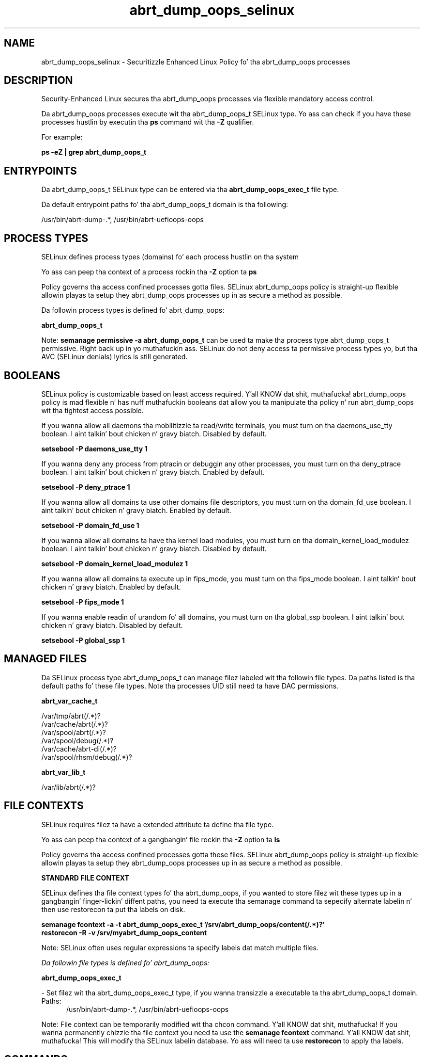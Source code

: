 .TH  "abrt_dump_oops_selinux"  "8"  "14-12-02" "abrt_dump_oops" "SELinux Policy abrt_dump_oops"
.SH "NAME"
abrt_dump_oops_selinux \- Securitizzle Enhanced Linux Policy fo' tha abrt_dump_oops processes
.SH "DESCRIPTION"

Security-Enhanced Linux secures tha abrt_dump_oops processes via flexible mandatory access control.

Da abrt_dump_oops processes execute wit tha abrt_dump_oops_t SELinux type. Yo ass can check if you have these processes hustlin by executin tha \fBps\fP command wit tha \fB\-Z\fP qualifier.

For example:

.B ps -eZ | grep abrt_dump_oops_t


.SH "ENTRYPOINTS"

Da abrt_dump_oops_t SELinux type can be entered via tha \fBabrt_dump_oops_exec_t\fP file type.

Da default entrypoint paths fo' tha abrt_dump_oops_t domain is tha following:

/usr/bin/abrt-dump-.*, /usr/bin/abrt-uefioops-oops
.SH PROCESS TYPES
SELinux defines process types (domains) fo' each process hustlin on tha system
.PP
Yo ass can peep tha context of a process rockin tha \fB\-Z\fP option ta \fBps\bP
.PP
Policy governs tha access confined processes gotta files.
SELinux abrt_dump_oops policy is straight-up flexible allowin playas ta setup they abrt_dump_oops processes up in as secure a method as possible.
.PP
Da followin process types is defined fo' abrt_dump_oops:

.EX
.B abrt_dump_oops_t
.EE
.PP
Note:
.B semanage permissive -a abrt_dump_oops_t
can be used ta make tha process type abrt_dump_oops_t permissive. Right back up in yo muthafuckin ass. SELinux do not deny access ta permissive process types yo, but tha AVC (SELinux denials) lyrics is still generated.

.SH BOOLEANS
SELinux policy is customizable based on least access required. Y'all KNOW dat shit, muthafucka!  abrt_dump_oops policy is mad flexible n' has nuff muthafuckin booleans dat allow you ta manipulate tha policy n' run abrt_dump_oops wit tha tightest access possible.


.PP
If you wanna allow all daemons tha mobilitizzle ta read/write terminals, you must turn on tha daemons_use_tty boolean. I aint talkin' bout chicken n' gravy biatch. Disabled by default.

.EX
.B setsebool -P daemons_use_tty 1

.EE

.PP
If you wanna deny any process from ptracin or debuggin any other processes, you must turn on tha deny_ptrace boolean. I aint talkin' bout chicken n' gravy biatch. Enabled by default.

.EX
.B setsebool -P deny_ptrace 1

.EE

.PP
If you wanna allow all domains ta use other domains file descriptors, you must turn on tha domain_fd_use boolean. I aint talkin' bout chicken n' gravy biatch. Enabled by default.

.EX
.B setsebool -P domain_fd_use 1

.EE

.PP
If you wanna allow all domains ta have tha kernel load modules, you must turn on tha domain_kernel_load_modulez boolean. I aint talkin' bout chicken n' gravy biatch. Disabled by default.

.EX
.B setsebool -P domain_kernel_load_modulez 1

.EE

.PP
If you wanna allow all domains ta execute up in fips_mode, you must turn on tha fips_mode boolean. I aint talkin' bout chicken n' gravy biatch. Enabled by default.

.EX
.B setsebool -P fips_mode 1

.EE

.PP
If you wanna enable readin of urandom fo' all domains, you must turn on tha global_ssp boolean. I aint talkin' bout chicken n' gravy biatch. Disabled by default.

.EX
.B setsebool -P global_ssp 1

.EE

.SH "MANAGED FILES"

Da SELinux process type abrt_dump_oops_t can manage filez labeled wit tha followin file types.  Da paths listed is tha default paths fo' these file types.  Note tha processes UID still need ta have DAC permissions.

.br
.B abrt_var_cache_t

	/var/tmp/abrt(/.*)?
.br
	/var/cache/abrt(/.*)?
.br
	/var/spool/abrt(/.*)?
.br
	/var/spool/debug(/.*)?
.br
	/var/cache/abrt-di(/.*)?
.br
	/var/spool/rhsm/debug(/.*)?
.br

.br
.B abrt_var_lib_t

	/var/lib/abrt(/.*)?
.br

.SH FILE CONTEXTS
SELinux requires filez ta have a extended attribute ta define tha file type.
.PP
Yo ass can peep tha context of a gangbangin' file rockin tha \fB\-Z\fP option ta \fBls\bP
.PP
Policy governs tha access confined processes gotta these files.
SELinux abrt_dump_oops policy is straight-up flexible allowin playas ta setup they abrt_dump_oops processes up in as secure a method as possible.
.PP

.PP
.B STANDARD FILE CONTEXT

SELinux defines tha file context types fo' tha abrt_dump_oops, if you wanted to
store filez wit these types up in a gangbangin' finger-lickin' diffent paths, you need ta execute tha semanage command ta sepecify alternate labelin n' then use restorecon ta put tha labels on disk.

.B semanage fcontext -a -t abrt_dump_oops_exec_t '/srv/abrt_dump_oops/content(/.*)?'
.br
.B restorecon -R -v /srv/myabrt_dump_oops_content

Note: SELinux often uses regular expressions ta specify labels dat match multiple files.

.I Da followin file types is defined fo' abrt_dump_oops:


.EX
.PP
.B abrt_dump_oops_exec_t
.EE

- Set filez wit tha abrt_dump_oops_exec_t type, if you wanna transizzle a executable ta tha abrt_dump_oops_t domain.

.br
.TP 5
Paths:
/usr/bin/abrt-dump-.*, /usr/bin/abrt-uefioops-oops

.PP
Note: File context can be temporarily modified wit tha chcon command. Y'all KNOW dat shit, muthafucka!  If you wanna permanently chizzle tha file context you need ta use the
.B semanage fcontext
command. Y'all KNOW dat shit, muthafucka!  This will modify tha SELinux labelin database.  Yo ass will need ta use
.B restorecon
to apply tha labels.

.SH "COMMANDS"
.B semanage fcontext
can also be used ta manipulate default file context mappings.
.PP
.B semanage permissive
can also be used ta manipulate whether or not a process type is permissive.
.PP
.B semanage module
can also be used ta enable/disable/install/remove policy modules.

.B semanage boolean
can also be used ta manipulate tha booleans

.PP
.B system-config-selinux
is a GUI tool available ta customize SELinux policy settings.

.SH AUTHOR
This manual page was auto-generated using
.B "sepolicy manpage".

.SH "SEE ALSO"
selinux(8), abrt_dump_oops(8), semanage(8), restorecon(8), chcon(1), sepolicy(8)
, setsebool(8)</textarea>

<div id="button">
<br/>
<input type="submit" name="translate" value="Tranzizzle Dis Shiznit" />
</div>

</form> 

</div>

<div id="space3"></div>
<div id="disclaimer"><h2>Use this to translate your words into gangsta</h2>
<h2>Click <a href="more.html">here</a> to learn more about Gizoogle</h2></div>

</body>
</html>
